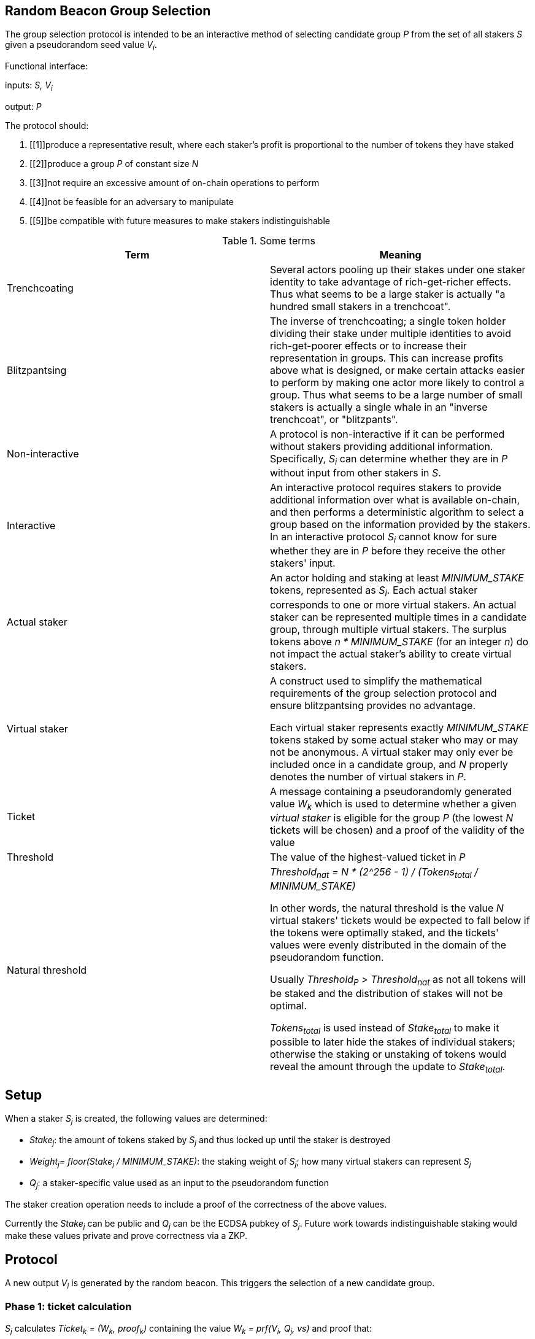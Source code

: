 == Random Beacon Group Selection

The group selection protocol is intended to be
an interactive method of selecting candidate group _P_
from the set of all stakers _S_
given a pseudorandom seed value _V~i~_.

Functional interface:

inputs: _S, V~i~_

output: _P_

The protocol should:

1. [[1]]produce a representative result, where each staker's profit is proportional
to the number of tokens they have staked
2. [[2]]produce a group _P_ of constant size _N_
3. [[3]]not require an excessive amount of on-chain operations to perform
4. [[4]]not be feasible for an adversary to manipulate
5. [[5]]be compatible with future measures to make stakers indistinguishable

.Some terms
|===
|Term |Meaning

|Trenchcoating
|Several actors pooling up their stakes under one staker identity
to take advantage of rich-get-richer effects.
Thus what seems to be a large staker is actually
"a hundred small stakers in a trenchcoat".

|Blitzpantsing
|The inverse of trenchcoating; a single token holder dividing their stake
under multiple identities to avoid rich-get-poorer effects or to increase their
representation in groups.
This can increase profits above what is designed, or make certain attacks easier
to perform by making one actor more likely to control a group.
Thus what seems to be a large number of small stakers is actually a single
whale in an "inverse trenchcoat", or "blitzpants".

|Non-interactive
|A protocol is non-interactive if it can be performed without stakers
providing additional information.
Specifically, _S~i~_ can determine whether they are in _P_
without input from other stakers in _S_.

|Interactive
|An interactive protocol requires stakers to provide additional information
over what is available on-chain,
and then performs a deterministic algorithm to select a group
based on the information provided by the stakers.
In an interactive protocol _S~i~_ cannot know for sure
whether they are in _P_ before they receive the other stakers' input.

|Actual staker
|An actor holding and staking at least _MINIMUM_STAKE_ tokens,
represented as _S~i~_.
Each actual staker corresponds to one or more virtual stakers.
An actual staker can be represented multiple times in a candidate group,
through multiple virtual stakers.
The surplus tokens above _n * MINIMUM_STAKE_ (for an integer _n_)
do not impact the actual staker's ability to create virtual stakers.

|Virtual staker
|A construct used to simplify
the mathematical requirements of the group selection protocol
and ensure blitzpantsing provides no advantage.

Each virtual staker represents exactly _MINIMUM_STAKE_ tokens
staked by some actual staker who may or may not be anonymous.
A virtual staker may only ever be included once in a candidate group,
and _N_ properly denotes the number of virtual stakers in _P_.

|Ticket
|A message containing a pseudorandomly generated value _W~k~_ which is used to 
 determine whether a given _virtual staker_ is eligible for the group _P_ (the
 lowest _N_ tickets will be chosen) and a proof of the validity of the value

|Threshold
|The value of the highest-valued ticket in _P_

|Natural threshold
|_Threshold~nat~ = N * (2^256 - 1) / (Tokens~total~ / MINIMUM_STAKE)_

In other words, the natural threshold is the value _N_ virtual stakers' tickets
would be expected to fall below if the tokens were optimally staked, and the
tickets' values were evenly distributed in the domain of the pseudorandom
function.

Usually _Threshold~P~ > Threshold~nat~_ as not all tokens will be staked and the
distribution of stakes will not be optimal.

_Tokens~total~_ is used instead of _Stake~total~_ to make it possible to later
hide the stakes of individual stakers; otherwise the staking or unstaking of
tokens would reveal the amount through the update to _Stake~total~_.
|===

== Setup

When a staker _S~j~_ is created, the following values are determined:

- _Stake~j~_: the amount of tokens staked by _S~j~_ and thus locked up until the
  staker is destroyed 
- _Weight~j~= floor(Stake~j~ / MINIMUM_STAKE)_: the staking weight of _S~j~_;
  how many virtual stakers can represent _S~j~_ 
- _Q~j~_: a staker-specific value used as an input to the pseudorandom function

The staker creation operation needs to include a proof of the correctness of the
above values.

Currently the _Stake~j~_ can be public and _Q~j~_ can be the ECDSA pubkey of _S~j~_.
Future work towards indistinguishable staking would make these values private
and prove correctness via a ZKP.

== Protocol

A new output _V~i~_ is generated by the random beacon. This triggers the
selection of a new candidate group.

=== Phase 1: ticket calculation

_S~j~_ calculates _Ticket~k~ = (W~k~, proof~k~)_  containing the value
_W~k~ = prf(V~i~, Q~j~, vs)_ and proof that:

- the ticket value _W~k~_ is created correctly
- the staker-specific values _Q~j~, Weight~j~_ correspond to _S~j~_ in _S_
- the virtual staker number _vs_ is within the range _1 <= vs <= Weight~j~_

=== Phase 2: ticket submission

==== Phase 2a: initial ticket submission

Each staker whose _W~k~ < Threshold~nat~_ on one or more _Ticket~k~_ publishes
the ticket/s.

The smart contract function `cheapCheck` is used to do basic inexpensive
on-chain validation of the tickets as they are received. Invalid tickets are
rejected and their senders penalized.

Phase 2a ends when _TICKET_INITIAL_TIMEOUT_ is reached.

==== Phase 2b: reactive ticket submission

If the number of tickets received in phase 2a is less than _N_, the stakers
whose tickets did not fall below the natural threshold will publish theirs.

Tickets should ideally be published in order, to reduce the costs of ticket
submission on the stakers. For this, it is recommended that tickets where
_W~k~ = x * Threshold~nat~_ be submitted at time _x * TICKET_INITIAL_TIMEOUT_,
IFF the number of tickets below _W~k~_ is less than _N_.

When tickets are published in order, the number of unnecessary transactions can
be minimized, which benefits the stakers. Thus it would be in each staker's
interests to follow the regular order. This, however, is only a recommendation
and tickets submitted at different times should not be rejected.

Phase 2b ends when _TICKET_SUBMISSION_TIMEOUT_ is reached.

=== Phase 3: ticket verification

Each staker should verify the proofs supplied with each ticket. If a ticket
doesn't pass `costlyCheck`, the staker should raise a challenge to that ticket.

When a ticket is challenged, on-chain will perform `costlyCheck` on the
challenged ticket, performing whatever verification is necessary on the proof.
If the ticket fails `costlyCheck`, the staker who originally submitted the
ticket will be penalized. If the ticket passes `costlyCheck` the staker who
presented the invalid challenge will be penalized.

Phase 3 ends when _TICKET_CHALLENGE_TIMEOUT_ is reached. Challenges may also be
presented during phase 2. 

=== Phase 4: threshold determination

After all potentially eligible tickets have been submitted and challenges
resolved, the _N_ tickets with the lowest values for _W~k~_ will be selected
into the group _P_. The corresponding virtual stakers will be automatically
assigned to form the group and no further interaction is necessary. DKG will be
performed.

== Notes and rationale:

=== Virtual stakers

Due to the use of virtual stakers, the stakers will be expected to be
represented in _P_ with a probability proportional to their _Weight~j~_; a
staker staking at least _2 * MINIMUM_STAKE_ may also be selected multiple times
for the same group.

This makes the result representative and ensures that neither blitzpantsing nor
trenchcoating will provide the staker greater profits than they could acquire
otherwise (<<1>>), with the exception that pooling token amounts below
_MINIMUM_STAKE_ and sharing the risk and profits would enable the utilization of
smaller holders' tokens or surplus tokens from regular stakers.
This form of trenchcoating is arguably either neutral or beneficial, and in any
case it does not violate proportionality of rewards.

Additionally, using virtual stakers and tickets instead of eg. a threshold that
adjusts itself based on the staked amount lets us hide any particular staker's
identity and the size of their stake later (<<5>>).

=== Interactive protocol

There would be two simple non-interactive options but neither is able to
satisfy all of the requirements:

1. One method would be to have each _S~j~_ calculate a pseudorandom value
_Seed~j~_, and then everybody whose _Seed~j~ < Threshold~i~_ is in _P_.
_Threshold~i~_ would be calculated using public information,
eg. by _Threshold~i~ = N * (2^256-1) / |S|_ for a 256-bit _Seed~j~_.
However, this means that due to random chance, most of the time _|P| != N_.
This violates <<2>>.
2. Alternatively each staker could present  some kind of a hashed value
_Hash~j~_ so that whether _S~j~_ is in _P_ can be determined publicly
by _f(V~i~, Hash~j~, S, N) -> Bool_.
This cannot work, because then anybody could
calculate _f(V~m~, Hash~j~, S, N)_ for a large number of different values _V~m~_
and see how often _S~j~_ ends up eligible for the candidate group.
Due to <<1>> this necessarily reveals how much _S~j~_ has staked
to an arbitrary degree of precision, violating <<5>>.

These constraints seem inherent in the problem, and thus an interactive protocol
appears necessary. The aforementioned issues can be avoided by having _S~j~_
calculate a value _W~j~_, so that _S~j~_ will be in _P_ if _Threshold~P~ > W~j~_.

[source, python]
----
all_tickets = []
for S_j in S:
    for vs in [1..Weight_j]:
        W_k = prf(V_i, Q_j, vs)
        all_tickets.append(Ticket(W_k, proof(W_k))

Threshold_P = max(all_tickets.map(fn(t): t.W_k).sort().take(N)
----

Assuming once again 256-bit values for _W~k~_ and _Threshold~P~_,
_S~j~_ can predict their expected probability of being in _P_
by calculating how likely it would be that _Threshold~P~ > W~k~_.
Then _S~j~_ can broadcast their input only if there seems to be
a realistic chance that they could be selected.
If it seems likely that _Threshold~P~ < W~k~_,
_S~j~_ can refrain from broadcasting _W~k~_ and only monitor the situation,
reacting if it seems that few stakers' ticket values are falling under
the estimated threshold.

=== Zero-knowledge proofs

The protocol has been designed to be easily compatible with zero-knowledge
proofs later (<<5>>). The weights and virtual staker indices can use range
proofs, and _Q~j~_ is required to be simply a value unique to any given staker.

Initially _Q~j~_ can be something public and easy to verify, such as the ECDSA
pubkey of _S~j~_, but the design of the protocol should be flexible later.

Similarly, the protocol specifies a pseudorandom function `prf`; `sha3` can be used
before staker indistinguishability is required, but any function with the right
qualities can be easily substituted.

Tickets are checked on-chain in two stages: `cheapCheck` does surface-level
validation of factors that are easy to check, while `costlyCheck` performs a
full verification of the supplied proof only if the ticket is challenged. This
means that the on-chain protocol should not be too constrained by the cost of
ZKP verification later on, as verification can only be performed when necessary.
Rational adversaries will not present invalid tickets due to the penalties.

== Alternative off-chain protocol

This protocol was not chosen but is included in the yellowpaper to illustrate
reasoning and what alternatives were considered

=== Protocol

Each staker calculates their tickets

Each staker who has one or more ticket/s that may be eligible for the group
broadcasts the ticket, including proof of its validity

Other stakers check broadcasted tickets for validity; if an invalid ticket is
broadcast, the ticket is rejected

After _T~selection~_ has elapsed, stakers following the broadcast channel
select _N_ tickets with the lowest value to form the candidate group

Each member of the candidate group BLS-signs a message
containing all the tickets of the group and the threshold

This is the _Group Formation Message_, signed by _[P~1~..P~N~]_ to ensure the
integrity of the group selection process. Because all participants are required
to sign the _Group Formation Message_, the group composition cannot be
manipulated later.

The members of _P_ perform DKG; at the end of DKG the final message contains:

- DKG output, similarly BLS signed
- group formation message
- aggregate BLS signature of the above

On-chain receives DKG conclusion message, and:

- checks that all stakers in the group formation message are valid
- checks the proofs supplied in the tickets
- checks that all tickets are below the threshold
- checks that the group formation message is signed by everyone in _P_
and that the DKG output is signed by at least _H_ members of _P_

If two or more valid group formations are presented,
the one with the lowest threshold wins

Any virtual staker is only permitted to sign a group formation message for one
group (any given ticket may only be used for one group); if a ticket is used for
two or more different groups, the staker should be penalized

Submitting only a group formation message without DKG conclusion is also valid
and signifies that the group was formed, but DKG did not reach quorum (_H_
participants would not agree on any given result)

However, if a group formation message is published it may be superseded by a
valid DKG conclusion message for the same group

If a member of group _P_ with _Threshold~P~_ publishes a valid group formation
message, and a member of group _P'_ with _Threshold~P'~_ publishes a valid group
formation and DKG conclusion message:

- if _P ∩ P' != {}_, the stakers who signed both group formation messages should
  be penalized, but the groups _P_ and _P'_ may still be valid (this is to
  prevent an attack where one member of an unfavorable group prevents the group
  creation by signing and publishing a different, unrelated group creation message)
- if _Threshold~P~ > Threshold~P'~_, group _P'_ is to be considered the correct
  group and the group selection is to be deemed a success.
- if _Threshold~P~ < Threshold~P'~_, group _P_ is to be considered the correct
  group and the group selection is to be deemed a failure.
- if _Threshold~P~ = Threshold~P'~_, group _P'_ is to be considered the correct group


=== Notes

The BLS signatures should probably be verified with the protocol in
https://crypto.stanford.edu/~dabo/pubs/papers/BLSmultisig.html and Bulletproofs
would likely be used for the ZKP element after the introduction of staker
indistinguishability

The off-chain protocol is much more complex to secure effectively, and a variety
of attacks on the group composition need to be addressed.

